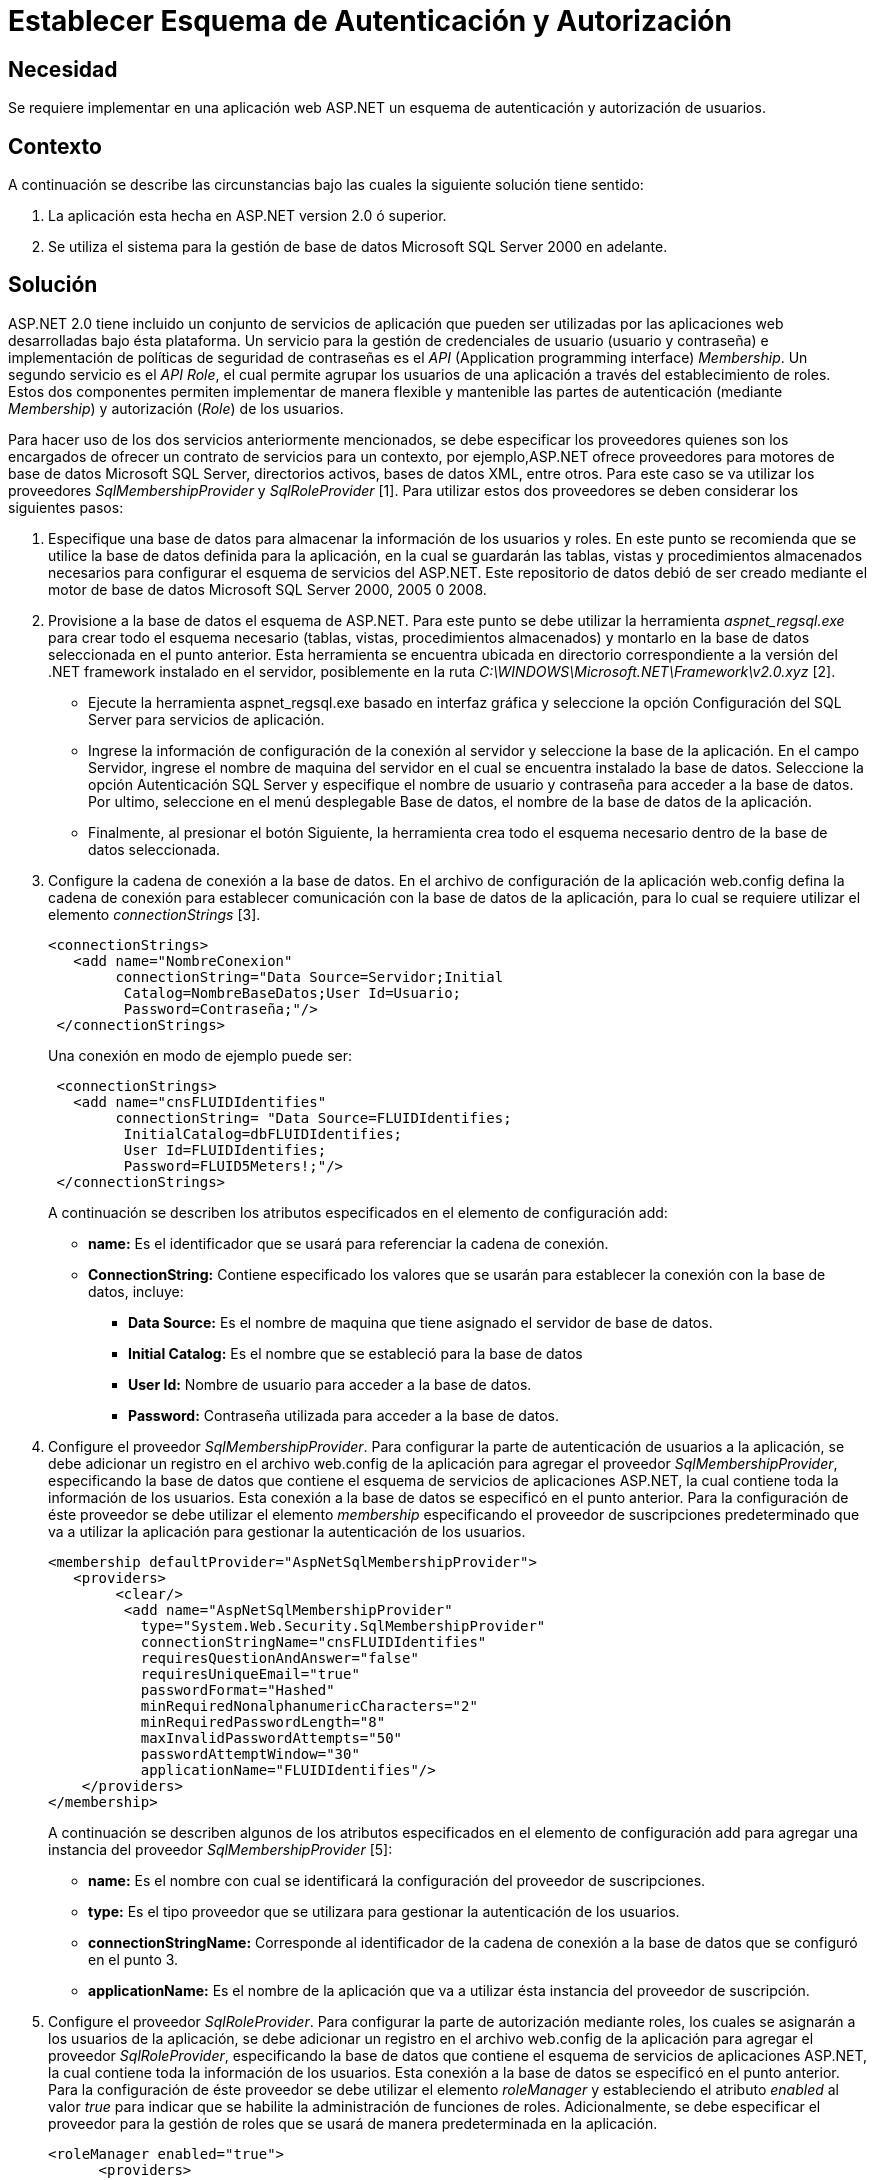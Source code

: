 :slug: kb/frameworks/aspnet/establecer-esquema-autenticacion-autorizacion
:eth: no
:category: aspnet
:kb: yes

= Establecer Esquema de Autenticación y Autorización

== Necesidad

Se requiere implementar en una aplicación web ASP.NET un esquema de autenticación y autorización de usuarios.

== Contexto

A continuación se describe las circunstancias bajo las cuales la siguiente solución tiene sentido:

. La aplicación esta hecha en ASP.NET version 2.0 ó superior.
. Se utiliza el sistema para la gestión de base de datos Microsoft SQL Server 2000 en adelante.

== Solución

ASP.NET 2.0 tiene incluido un conjunto de servicios de aplicación que pueden ser utilizadas por las aplicaciones web desarrolladas bajo ésta plataforma. Un servicio para la gestión de credenciales de usuario (usuario y contraseña) e implementación de políticas de seguridad de contraseñas es el _API_ (Application programming interface) _Membership_. Un segundo servicio es el _API Role_, el cual permite agrupar los usuarios de una aplicación a través del establecimiento de roles. Estos dos componentes permiten implementar de manera flexible y mantenible las partes de autenticación (mediante _Membership_) y autorización (_Role_) de los usuarios.

Para hacer uso de los dos servicios anteriormente mencionados, se debe especificar los proveedores quienes son los encargados  de ofrecer un contrato de servicios para un contexto, por ejemplo,ASP.NET ofrece proveedores para motores de base de datos Microsoft SQL Server, directorios activos, bases de datos XML, entre otros. Para este caso se va utilizar los proveedores _SqlMembershipProvider_ y _SqlRoleProvider_ [1]. Para utilizar estos dos proveedores se deben considerar los siguientes pasos:

. Especifique una base de datos para almacenar la información de los usuarios y roles. En este punto se recomienda que se utilice la base de datos definida para la aplicación, en la cual se guardarán las tablas, vistas y procedimientos almacenados necesarios para configurar el esquema de servicios del ASP.NET. Este repositorio de datos debió de ser creado mediante el motor de base de datos Microsoft SQL Server 2000, 2005 0 2008. 

. Provisione a la base de datos el esquema de ASP.NET. Para este punto se debe utilizar la herramienta _aspnet_regsql.exe_ para crear todo el esquema necesario (tablas, vistas, procedimientos almacenados) y montarlo en la base de datos seleccionada en el punto anterior. Esta herramienta se encuentra ubicada en directorio correspondiente a la versión del .NET framework instalado en el servidor, posiblemente en la ruta _C:\WINDOWS\Microsoft.NET\Framework\v2.0.xyz_ [2].
+
* Ejecute la herramienta aspnet_regsql.exe basado en interfaz gráfica y seleccione la opción Configuración del SQL Server para servicios de aplicación. 
+
* Ingrese la información de configuración de la conexión al servidor y seleccione la base de la aplicación. En el campo Servidor, ingrese el nombre de maquina del servidor en el cual se encuentra instalado la base de datos. Seleccione la opción Autenticación SQL Server y especifique el nombre de usuario y contraseña para acceder a la base de datos. Por ultimo, seleccione en el menú desplegable Base de datos, el nombre de la base de datos de la aplicación. 
+
* Finalmente, al presionar el botón Siguiente, la herramienta crea todo el esquema necesario dentro de la base de datos seleccionada.
+
. Configure la cadena de conexión a la base de datos. En el archivo de configuración de la aplicación web.config defina la cadena de conexión para establecer comunicación con la base de datos de la aplicación, para lo cual se requiere utilizar el elemento _connectionStrings_ [3].  
+
[source, xml, linenums]
----
<connectionStrings>
   <add name="NombreConexion" 
        connectionString="Data Source=Servidor;Initial
         Catalog=NombreBaseDatos;User Id=Usuario;
         Password=Contraseña;"/>
 </connectionStrings>
----
+
Una conexión en modo de ejemplo puede ser: 
+
[source,xml, linenums]
----
 <connectionStrings>
   <add name="cnsFLUIDIdentifies" 
        connectionString= "Data Source=FLUIDIdentifies;
         InitialCatalog=dbFLUIDIdentifies;
         User Id=FLUIDIdentifies;
         Password=FLUID5Meters!;"/>
 </connectionStrings>
----
+
A continuación se describen los atributos especificados en el elemento de configuración add:
+
* *name:* Es el identificador que se usará para referenciar la cadena de conexión. 
+
* *ConnectionString:* Contiene especificado los valores que se usarán para establecer la conexión con la base de datos, incluye: 
+
** *Data Source:* Es el nombre de maquina que tiene asignado el servidor de base de datos. 
+
** *Initial Catalog:* Es el nombre que se estableció para la base de datos 
+
** *User Id:* Nombre de usuario para acceder a la base de datos. 
+
** *Password:* Contraseña utilizada para acceder a la base de datos.
+
. Configure el proveedor _SqlMembershipProvider_. Para configurar la parte de autenticación de usuarios a la aplicación, se debe adicionar un registro en el archivo web.config de la aplicación para agregar el proveedor _SqlMembershipProvider_, especificando la base de datos que contiene el esquema de servicios de aplicaciones ASP.NET, la cual contiene toda la información de los usuarios. Esta conexión a la base de datos se especificó en el punto anterior. Para la configuración de éste proveedor se debe utilizar el elemento _membership_ especificando el proveedor de suscripciones predeterminado que va a utilizar la aplicación para gestionar la autenticación de los usuarios.  
+
[source,xml,linenums]
----
<membership defaultProvider="AspNetSqlMembershipProvider">
   <providers>
        <clear/>
         <add name="AspNetSqlMembershipProvider" 
           type="System.Web.Security.SqlMembershipProvider"
           connectionStringName="cnsFLUIDIdentifies" 
           requiresQuestionAndAnswer="false"
           requiresUniqueEmail="true"
           passwordFormat="Hashed"
           minRequiredNonalphanumericCharacters="2"
           minRequiredPasswordLength="8"
           maxInvalidPasswordAttempts="50" 
           passwordAttemptWindow="30"
           applicationName="FLUIDIdentifies"/>
    </providers>
</membership>
----
+
A continuación se describen algunos de los atributos especificados en el elemento de configuración add para agregar una instancia del proveedor _SqlMembershipProvider_ [5]:
+
* *name:* Es el nombre con cual se identificará la configuración del proveedor de suscripciones. 
* *type:* Es el tipo proveedor que se utilizara para gestionar la autenticación de los usuarios. 
* *connectionStringName:* Corresponde al identificador de la cadena de conexión a la base de datos que se configuró en el punto 3.
* *applicationName:* Es el nombre de la aplicación que va a utilizar ésta instancia del proveedor de suscripción.
+
. Configure el proveedor _SqlRoleProvider_. Para configurar la parte de autorización mediante roles, los cuales se asignarán a los usuarios de la aplicación, se debe adicionar un registro en el archivo web.config de la aplicación para agregar el proveedor _SqlRoleProvider_, especificando la base de datos que contiene el esquema de servicios de aplicaciones ASP.NET, la cual contiene toda la información de los usuarios. Esta conexión a la base de datos se especificó en el punto anterior. Para la configuración de éste proveedor se debe utilizar el elemento _roleManager_ y estableciendo el atributo _enabled_ al valor _true_ para indicar que se habilite la administración de funciones de roles. Adicionalmente, se debe especificar el proveedor para la gestión de roles que se usará de manera predeterminada en la aplicación.
+
[source, xml, linenums]
----
<roleManager enabled="true">
      <providers>
        <clear />
        <add connectionStringName="cnsFLUIDIdentifies" 
             applicationName="FLUIDIdentifies"
             name="AspNetSqlRoleProvider" 
             type="System.Web.Security.SqlRoleProvider" />
      </providers>
    </roleManager>
----
+
A continuación se describen algunos de los atributos especificados en el elemento de configuración add para agregar una instancia del proveedor _SqlRoleProvider_ [6]:
+
* *name:* Es el nombre con cual se identificará la configuración del proveedor que gestionará los roles.
+
*type:* Es el tipo proveedor que se utilizara para gestionar la autorización de los usuarios.
+
* *connectionStringName:* Corresponde al identificador de la cadena de conexión a la base de datos que se configuró en el punto 3.
+
* *applicationName:* Es el nombre de la aplicación que va a utilizar ésta instancia del proveedor para proporcionar los servicios de la administración de funciones para una aplicaciónASP.NET.
+
. Utilice las APIs Membership y Role para crear usuarios y roles respectivamente. Una vez creada configuración del proveedor de suscripciones y el proveedor para la administración de funciones de los usuarios, a nivel de código de la aplicación es posible gestionar los usuarios mediante el API System.Web.Security.Membership, por medio de la cual es posible crear, modificar, eliminar los usuarios de la aplicación [7]. Para implementar un formulario de autenticación que hago uso del proveedor de suscripciones se debe seguir la solución https://msdn.microsoft.com/en-us/library/ff649314.aspx[How To: Use Forms Authentication with SQL Server in ASP.NET 2.0.]
+
Para la parte de gestión de roles se puede usar el API System.Web.Security.Roles y System.Web.Security.RolePrincipal, por medio de las cuales es posible definir un nuevo rol, modificar y eliminarlo. También es posible asociar un usuario de la aplicación a un rol especifico. Para gestionar estos roles se recomienda seguir la solución https://msdn.microsoft.com/en-us/library/ff647401.aspx#paght000013_step3[How To: Use Role Manager in ASP.NET 2.0.]
+
. Establezca permisos de acceso a recursos basados en roles. Una vez creado los roles que se van asignar a los usuarios, es posible configurar el acceso a los recursos que tiene publicado la aplicación tanto a nivel de directorio como a nivel de pagina web. Para especificar la ubicación de un recurso se debe utilizar el elemento location [8]. Para configurar el acceso a un recurso se debe utilizar el elemento authorization [9], el cual debe ser especificado dentro del archivo de configuración de la aplicación web.config.
+
[source,xml,linenums]
----
<location path="Maestros">
    <system.web>
      <authorization>
        <allow roles="SupervisorNacional"/>
        <allow roles="SupervisorDespachoRegional"/>
        <allow roles="AdministradorNacional"/>
        <deny users="*"/>
      </authorization>
    </system.web>
  </location>
----
+
En la configuración anterior, se establece que los roles _SupervisorNacional_, _SupervisorDespachoRegional_, _AdministradorNacional_ pueden acceder al contenido del directorio _Maestros_. Cualquier otro rol diferente a los mencionados, tienen el acceso denegado para acceder algún recurso ubicado en el directorio Maestros.
+
La siguiente configuración específica que los recursos ubicados en el subdirectorio Admin, el cual se encuentra ubicado en el directorio Maestros, solo puede acceder los usuario que tengan el rol AdministradorNacional.
+
[source,xml,linenums]
----
  <location path="Maestros/Admin">
    <system.web>
      <authorization>
        <allow roles="AdministradorNacional"/>
        <deny users="*"/>
      </authorization>
    </system.web>
  </location>
----
+
Para configurar el acceso mediante roles para las paginas web que expone la aplicación, se puede hacer de la misma forma:
+
[source,xml,linenums]
----
<location path="indicaCondicionesGestoria.aspx">
    <system.web>
      <authorization>
        <allow roles="SupervisorNacional"/>
        <deny users="*"/>
      </authorization>
    </system.web>
  </location>
----
+
En la configuración anterior, se establece que los usuarios autorizados que pueden acceder a la pagina indicaCondicionesGestoria.aspx, son aquellos que tengan el rol deSupervisorNacional. 


== Referencias

. https://weblogs.asp.net/scottgu/423703[Configuring ASP.NET 2.0 Application Services to use SQL Server 2000 or SQL Server 2005]

. https://msdn.microsoft.com/es-es/library/ms229862.aspx[Herramienta Registro de SQL Server para ASP.NET (Aspnet_regsql.exe)]

. https://msdn.microsoft.com/es-es/library/system.configuration.configuration.connectionstrings(v=vs.110).aspx[Elemento connectionStrings (Esquema de configuración de ASP.NET)]

. https://docs.microsoft.com/en-us/aspnet/web-forms/overview/moving-to-aspnet-20/membership[Implementing Membership in ASP.NET 2.0]

. https://msdn.microsoft.com/es-es/library/system.web.security.sqlmembershipprovider.aspx[SqlMembershipProvider (Clase)]

. https://msdn.microsoft.com/es-es/library/system.web.security.sqlroleprovider(v=vs.80).aspx[SqlRoleProvider (Clase)]

. https://msdn.microsoft.com/es-es/library/system.web.security.membership(v=vs.80).aspx[Membership (Clase)]

. https://msdn.microsoft.com/en-us/library/b6x6shw7%28v=vs.85%29.aspx[location Element (ASP.NET Settings Schema)]

. https://msdn.microsoft.com/es-es/library/8d82143t.aspx[Elemento authorization (Esquema de configuración de ASP.NET)]

. https://msdn.microsoft.com/en-us/library/ff647401.aspx[How To: Use Role Manager in ASP.NET 2.0]

. https://msdn.microsoft.com/es-es/library/6e9y4s5t.aspx[Configurar una aplicación ASP.NET para utilizar la pertenencia]

. https://msdn.microsoft.com/en-us/library/ff649314.aspx[How To: Use Forms Authentication with SQL Server in ASP.NET 2.0]